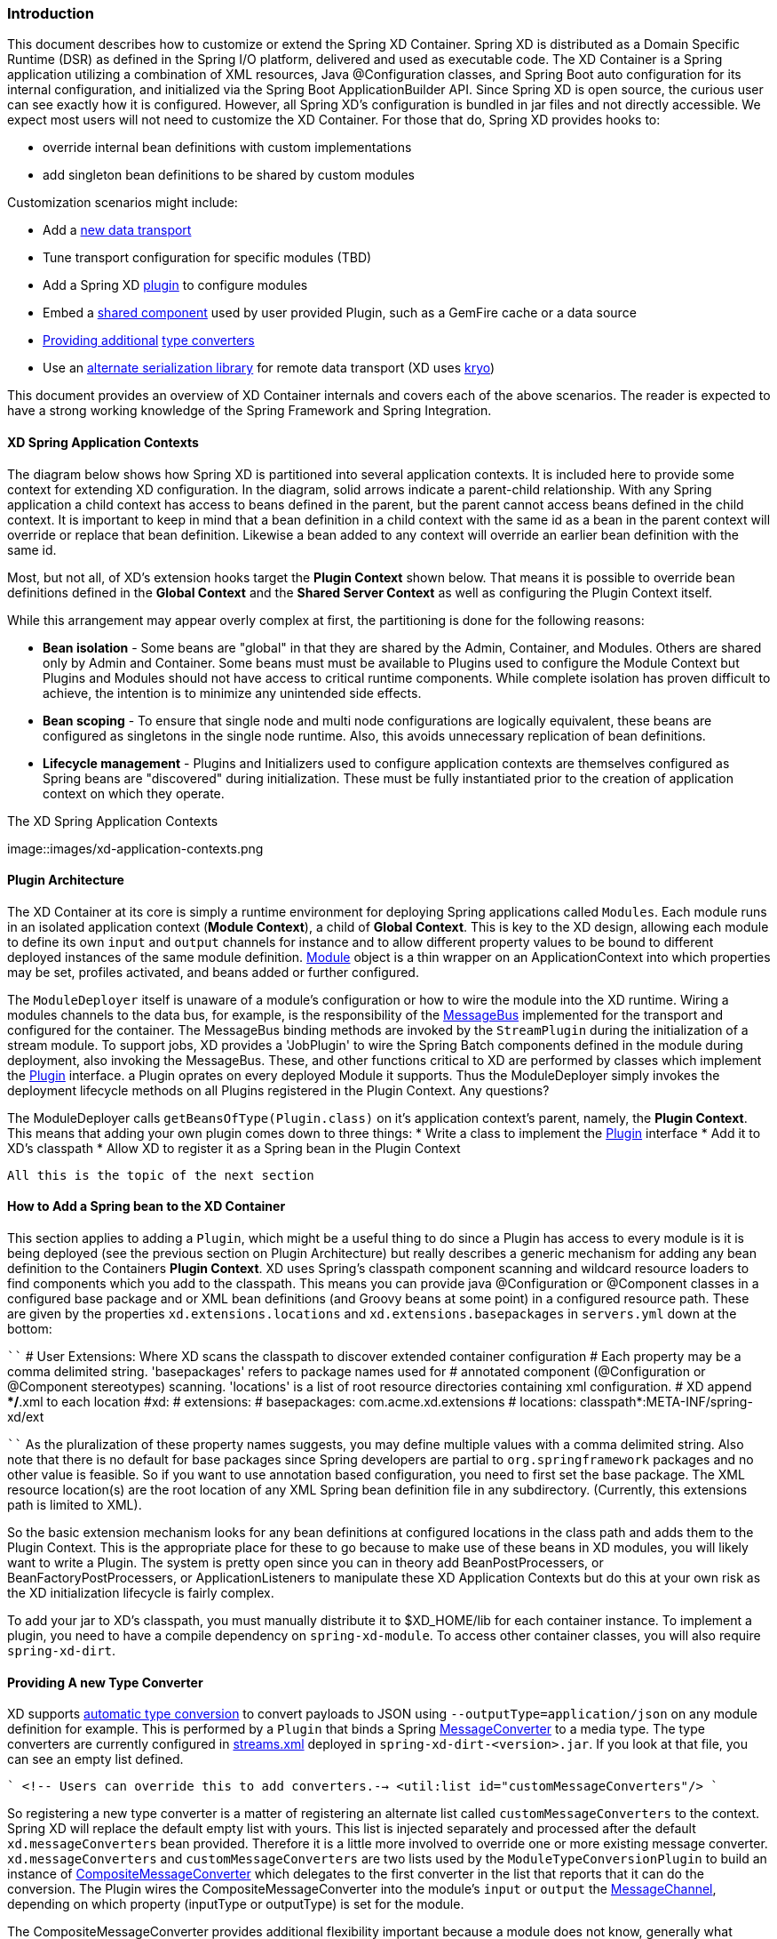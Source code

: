=== Introduction
This document describes how to customize or extend the Spring XD Container. Spring XD is distributed as a Domain Specific Runtime (DSR) as defined in the Spring I/O platform, delivered and used as executable code. The XD Container is a Spring application utilizing a combination of XML resources, Java @Configuration classes, and Spring Boot auto configuration for its internal configuration, and initialized via the Spring Boot ApplicationBuilder API. Since Spring XD is open source, the curious user can see exactly how it is configured. However, all Spring XD's configuration is bundled in jar files and not directly accessible. We expect most users will not need to customize the XD Container. For those that do, Spring XD provides hooks to:

* override internal bean definitions with custom implementations
* add singleton bean definitions to be shared by custom modules

Customization scenarios might include:

* Add a <<Adding-a-New-Data-Transport,new data transport>>
* Tune transport configuration for specific modules (TBD)
* Add a Spring XD <<Plugin-Architecture,plugin>> to configure modules
* Embed a <<How-to-Add-a-Spring-Bean-to-the-XD-Container,shared component>> used by user provided Plugin, such as a GemFire cache or a data source
* <<Providing-a-New-Type-Converter,Providing additional>> link:Type-conversion[type converters]
* Use an <<Using-an-Alternate-Serialization-Library,alternate serialization library>> for remote data transport (XD uses https://code.google.com/p/kryo/[kryo])

This document provides an overview of XD Container internals and covers each of the above scenarios. The reader is expected to have a strong working knowledge of the Spring Framework and Spring Integration. 

[[XD-Spring-Application-Contexts]]
==== XD Spring Application Contexts

The diagram below shows how Spring XD is partitioned into several application contexts. It is included here to provide some context for extending XD configuration. In the diagram, solid arrows indicate a parent-child relationship. With any Spring application a child context has access to beans defined in the parent, but the parent cannot access beans defined in the child context. It is important to keep in mind that a bean definition in a child context with the same id as a bean in the parent context will override or replace that bean definition. Likewise a bean added to any context will override an earlier bean definition with the same id. 

Most, but not all, of XD's extension hooks target the *Plugin Context* shown below. That means it is possible to override bean definitions defined in the *Global Context* and the *Shared Server Context* as well as configuring the Plugin Context itself.

While this arrangement may appear overly complex at first, the partitioning is done for the following reasons:

* *Bean isolation* - Some beans are "global" in that they are shared by the Admin, Container, and Modules. Others are shared only by Admin and Container. Some beans must must be available to Plugins used to configure the Module Context but Plugins and Modules should not have access to critical runtime components. While complete isolation has proven difficult to achieve,
the intention is to minimize any unintended side effects. 

* *Bean scoping* - To ensure that single node and multi node configurations are logically equivalent, these beans are configured as singletons in the single node runtime. Also, this avoids unnecessary replication of bean definitions.

* *Lifecycle management* - Plugins and Initializers used to configure application contexts are themselves configured as Spring beans are "discovered" during initialization. These must be fully instantiated prior to the creation of application context on which they operate. 

.The XD Spring Application Contexts
image::images/xd-application-contexts.png

[[Plugin-Architecture]]
==== Plugin Architecture

The XD Container at its core is simply a runtime environment for deploying Spring applications called `Modules`. Each module runs in an isolated application context (*Module Context*), a child of *Global Context*. This is key to the XD design, allowing each module to define its own `input` and `output` channels for instance and to allow different property values to be bound to different deployed instances of the same module definition. http://docs.spring.io/spring-xd/docs/1.0.0.M6/api/org/springframework/xd/module/core/Module.html[Module] object is a thin wrapper on an ApplicationContext into which properties may be set, profiles activated, and beans added or further configured.

The `ModuleDeployer` itself is unaware of a module's configuration or how to wire the module into the XD runtime. Wiring a modules channels to the data bus, for example, is the responsibility of the http://docs.spring.io/spring-xd/docs/1.0.0.M6/api/org/springframework/integration/x/bus/MessageBus.html[MessageBus] implemented for the transport and configured for the container. The MessageBus binding methods are invoked by the `StreamPlugin` during the initialization of a stream module. To support jobs, XD provides a 'JobPlugin' to wire the Spring Batch components defined in the module during deployment, also invoking the MessageBus. These, and other functions critical to XD are performed by classes which implement the http://docs.spring.io/spring-xd/docs/1.0.0.M6/api/org/springframework/xd/module/core/Plugin.html[Plugin] interface. a Plugin oprates on every deployed Module it supports. Thus the ModuleDeployer simply invokes the deployment lifecycle methods on all Plugins registered in the Plugin Context. Any questions?

The ModuleDeployer calls `getBeansOfType(Plugin.class)` on it's application context's parent, namely, the *Plugin Context*. This means that adding your own plugin comes down to three things:
  * Write a class to implement the http://docs.spring.io/spring-xd/docs/1.0.0.M6/api/org/springframework/xd/module/core/Plugin.html[Plugin] interface
  * Add it to XD's classpath
  * Allow XD to register it as a Spring bean in the Plugin Context

  All this is the topic of the next section      

[[How-to-Add-a-Spring-Bean-to-the-XD-Container]]
==== How to Add a Spring bean to the XD Container

This section applies to adding a `Plugin`, which might be a useful thing to do since a Plugin has access to every module is it is being deployed (see the previous section on Plugin Architecture) but really describes a generic mechanism for adding any bean definition to the Containers *Plugin Context*.  XD uses Spring's classpath component scanning and wildcard resource loaders to find components which you add to the classpath. This means you can provide java @Configuration or @Component classes in a configured base package and or XML bean definitions (and Groovy beans at some point) in a configured resource path. These are given by the properties `xd.extensions.locations` and `xd.extensions.basepackages` in `servers.yml` down at the bottom:

````
# User Extensions: Where XD scans the classpath to discover extended container configuration
# Each property may be a comma delimited string. 'basepackages' refers to package names used for
# annotated component (@Configuration or @Component stereotypes) scanning. 'locations' is a list of root resource directories containing xml configuration. 
# XD append **/*.xml to each location
#xd:
#  extensions:
#    basepackages: com.acme.xd.extensions
#    locations: classpath*:META-INF/spring-xd/ext

````    
As the pluralization of these property names suggests, you may define multiple values with a comma delimited string. Also note that there is no default for base packages since Spring developers are partial to `org.springframework` packages and no other value is feasible. So if you want to use annotation based configuration, you need to first set the base package. The XML resource location(s) are the root location of any XML Spring bean definition file in any subdirectory. (Currently, this extensions path is limited to XML). 

So the basic extension mechanism looks for any bean definitions at configured locations in the class path and adds them to the Plugin Context. This is the appropriate place for these to go because to make use of these beans in XD modules, you will likely want to write a Plugin. The system is pretty open since you can in theory add BeanPostProcessers, or BeanFactoryPostProcessers, or ApplicationListeners to manipulate these XD Application Contexts but do this at your own risk as the XD initialization lifecycle is fairly complex.

To add your jar to XD's classpath, you must manually distribute it to $XD_HOME/lib for each container instance. To implement a plugin, you need to have a compile dependency on `spring-xd-module`. To access other container classes, you will also  require `spring-xd-dirt`. 

[[Providing-a-New-Type-Converter]]
==== Providing A new Type Converter

XD supports link:Type-conversion[automatic type conversion] to convert payloads to JSON using `--outputType=application/json` on any module definition for example. This is performed by a `Plugin` that binds a Spring http://docs.spring.io/spring/docs/current/javadoc-api/org/springframework/messaging/converter/MessageConverter.html[MessageConverter] to a media type. The type converters are currently configured in https://github.com/spring-projects/spring-xd/blob/master/spring-xd-dirt/src/main/resources/META-INF/spring-xd/plugins/streams.xml[streams.xml] deployed in `spring-xd-dirt-<version>.jar`. If you look at that file, you can see an empty list defined. 

````
<!-- Users can override this to add converters.-->
	<util:list id="customMessageConverters"/>
````

So registering a new type converter is a matter of registering an alternate list called `customMessageConverters` to the context. Spring XD will replace the default empty list with yours. This list is injected separately and processed after the default `xd.messageConverters` bean provided. Therefore it is a little more involved to override one or more existing message converter. `xd.messageConverters` and `customMessageConverters` are two lists used by the `ModuleTypeConversionPlugin` to build an instance of http://docs.spring.io/spring/docs/current/javadoc-api/org/springframework/messaging/converter/CompositeMessageConverter.html[CompositeMessageConverter] which delegates to the first converter in the list that reports that it can do the conversion. The Plugin wires the CompositeMessageConverter into the module's `input` or `output` the http://docs.spring.io/spring-integration/docs/4.0.0.RC1/api/org/springframework/integration/channel/AbstractMessageChannel.html[MessageChannel], depending on which property (inputType or outputType) is set for the module.

The CompositeMessageConverter provides additional flexibility important because a module does not know, generally what payload type it will get from its predecessor. For example, the provided converters can convert any Java object, including a http://docs.spring.io/spring-xd/docs/1.0.0.M6/api/org/springframework/xd/tuple/Tuple.html[Tuple] and a byte array to a JSON String. However the methods for converting a byte array or a Tuple are optimized for those specific types. The CompositeMessageConverter for --outputType=application/json must provide all three methods and chooses the first one that matches. So the ordering of these things is important. The `customMessageConverters` are added last in the order defined. So it's easier in general to add a new set of converters than to replace existing functionality. 

One use case XD developers encountered was a user who enquired if XD supports https://developers.google.com/protocol-buffers/[google protocol buffers]. This user works with an existing messaging system that uses GPB heavily so it would be useful to convert incoming and outgoing payloads for use with XD streams. This could be done for example by providing a `customMessageConverters` bean. Writing a custom converter to work with XD requires subclassing http://docs.spring.io/spring-xd/docs/1.0.0.M6/api/org/springframework/integration/x/bus/converter/AbstractFromMessageConverter.html[AbstractFromMessageConverter] provided by `spring-xd-dirt`. It is recommended to review the existing implementations listed in https://github.com/spring-projects/spring-xd/blob/master/spring-xd-dirt/src/main/resources/META-INF/spring-xd/plugins/streams.xml[streams.xml] to get a feel for how to do this. In addition, you would define a new http://docs.spring.io/spring/docs/current/javadoc-api/org/springframework/util/MimeType.html[MimeType] such as `application/gpb`. 

[[Adding-a-New-Data-Transport]]
==== Adding a New Data Transport

XD provides redis and rabbit for data transport out of the box. It is configured simply by setting the property `xd.transport` to one of these values. In addition xd-singlenode supports a `--transport` command line option that can accept 'local' as well as `redis` and `rabbit`. This simple configuration is supported by

`````
<import resource="classpath*:/META-INF/spring-xd/transports/${XD_TRANSPORT}-bus.xml"/>
`````

which is from an internal configuration loaded by the *Shared Server Context*. This means you can provide a new MessageBus implementation and any dependencies configured in an XML bean definition file bound by the `xd.transport` property. For example, to implement a JMS MessageBus you would add a jar with `/META-INF/spring-xd/transports/jms-bus.xml` in the classpath declaring a bean of type `MessageBus` and ID `messageBus`, along with the MessageBus implementation and any dependendencies to `$XD_HOME/lib`. 

[[Using an Alternate Serialization Library]]
==== Using an Alternate Serialization Library

The MessageBus must perform payload Serialization and Deserialization at module boundaries when using remote transport. There are a few reliable serialization libraries for Java. XD uses https://code.google.com/p/kryo/[kryo] out of the box and currently does not provide alternate implementations. But it is theoretically possible using the provided extension mechanisms.

TBD - pending https://jira.spring.io/browse/XD-1593



